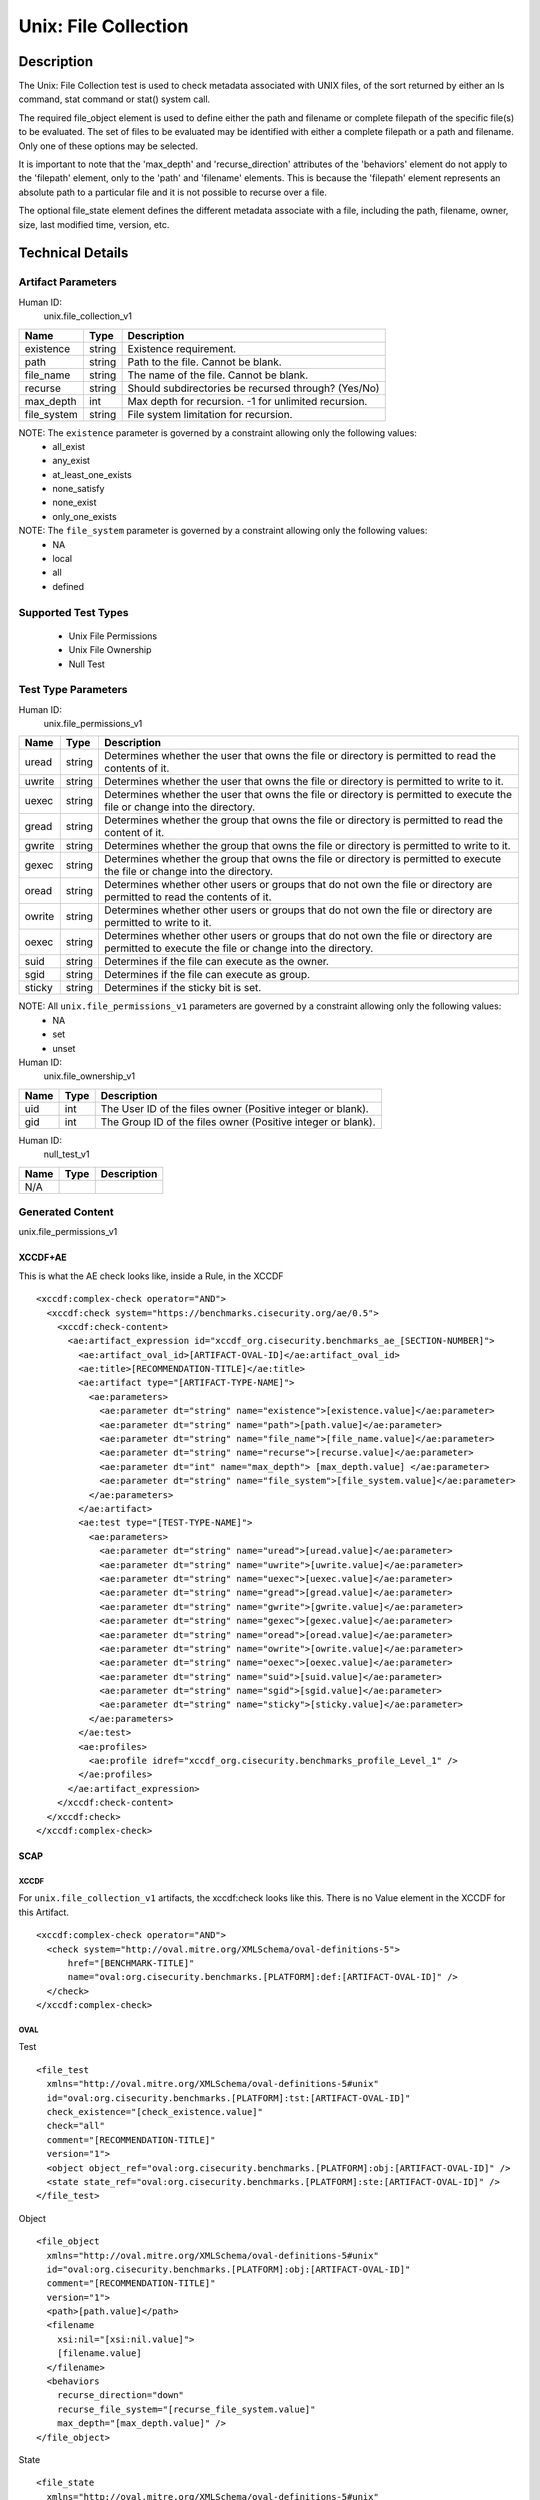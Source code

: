 Unix: File Collection
=====================

Description
-----------

The Unix: File Collection test is used to check metadata associated with
UNIX files, of the sort returned by either an ls command, stat command
or stat() system call.

The required file_object element is used to define either the path and
filename or complete filepath of the specific file(s) to be evaluated.
The set of files to be evaluated may be identified with either a
complete filepath or a path and filename. Only one of these options may
be selected.

It is important to note that the 'max_depth' and 'recurse_direction'
attributes of the 'behaviors' element do not apply to the 'filepath'
element, only to the 'path' and 'filename' elements. This is because the
'filepath' element represents an absolute path to a particular file and
it is not possible to recurse over a file.

The optional file_state element defines the different metadata associate
with a file, including the path, filename, owner, size, last modified
time, version, etc.

Technical Details
-----------------

Artifact Parameters
~~~~~~~~~~~~~~~~~~~

Human ID:
  unix.file_collection_v1

=========== ====== ====================================================
Name        Type   Description
=========== ====== ====================================================
existence   string Existence requirement.
path        string Path to the file. Cannot be blank.
file_name   string The name of the file. Cannot be blank.
recurse     string Should subdirectories be recursed through? (Yes/No)
max_depth   int    Max depth for recursion. -1 for unlimited recursion.
file_system string File system limitation for recursion.
=========== ====== ====================================================

NOTE: The ``existence`` parameter is governed by a constraint allowing only the following values:
  -  all_exist
  -  any_exist
  -  at_least_one_exists
  -  none_satisfy
  -  none_exist
  -  only_one_exists

NOTE: The ``file_system`` parameter is governed by a constraint allowing only the following values:
  -  NA
  -  local
  -  all
  -  defined

Supported Test Types
~~~~~~~~~~~~~~~~~~~~

  -  Unix File Permissions
  -  Unix File Ownership
  -  Null Test

Test Type Parameters
~~~~~~~~~~~~~~~~~~~~

Human ID:
   unix.file_permissions_v1

+--------+-----------+-----------------------------------------------+
| Name   | Type      | Description                                   |
+========+===========+===============================================+
| uread  | string    | Determines whether the user that owns the     |
|        |           | file or directory is permitted to read the    |
|        |           | contents of it.                               |
+--------+-----------+-----------------------------------------------+
| uwrite | string    | Determines whether the user that owns the     |
|        |           | file or directory is permitted to write to    |
|        |           | it.                                           |
+--------+-----------+-----------------------------------------------+
| uexec  | string    | Determines whether the user that owns the     |
|        |           | file or directory is permitted to execute the |
|        |           | file or change into the directory.            |
+--------+-----------+-----------------------------------------------+
| gread  | string    | Determines whether the group that owns the    |
|        |           | file or directory is permitted to read the    |
|        |           | content of it.                                |
+--------+-----------+-----------------------------------------------+
| gwrite | string    | Determines whether the group that owns the    |
|        |           | file or directory is permitted to write to    |
|        |           | it.                                           |
+--------+-----------+-----------------------------------------------+
| gexec  | string    | Determines whether the group that owns the    |
|        |           | file or directory is permitted to execute the |
|        |           | file or change into the directory.            |
+--------+-----------+-----------------------------------------------+
| oread  | string    | Determines whether other users or groups that |
|        |           | do not own the file or directory are          |
|        |           | permitted to read the contents of it.         |
+--------+-----------+-----------------------------------------------+
| owrite | string    | Determines whether other users or groups that |
|        |           | do not own the file or directory are          |
|        |           | permitted to write to it.                     |
+--------+-----------+-----------------------------------------------+
| oexec  | string    | Determines whether other users or groups that |
|        |           | do not own the file or directory are          |
|        |           | permitted to execute the file or change into  |
|        |           | the directory.                                |
+--------+-----------+-----------------------------------------------+
| suid   | string    | Determines if the file can execute as the     |
|        |           | owner.                                        |
+--------+-----------+-----------------------------------------------+
| sgid   | string    | Determines if the file can execute as         |
|        |           | group.                                        |
+--------+-----------+-----------------------------------------------+
| sticky | string    | Determines if the sticky bit is set.          |
+--------+-----------+-----------------------------------------------+

NOTE: All ``unix.file_permissions_v1`` parameters are governed by a constraint allowing only the following values:
  -  NA
  -  set
  -  unset

Human ID:
   unix.file_ownership_v1

==== ==== ============================================================
Name Type Description
==== ==== ============================================================
uid  int  The User ID of the files owner (Positive integer or blank).
gid  int  The Group ID of the files owner (Positive integer or blank).
==== ==== ============================================================

Human ID:
   null_test_v1

==== ==== ===========
Name Type Description
==== ==== ===========
N/A       
==== ==== ===========

Generated Content
~~~~~~~~~~~~~~~~~

unix.file_permissions_v1

XCCDF+AE
^^^^^^^^

This is what the AE check looks like, inside a Rule, in the XCCDF

::

  <xccdf:complex-check operator="AND">
    <xccdf:check system="https://benchmarks.cisecurity.org/ae/0.5">
      <xccdf:check-content>
        <ae:artifact_expression id="xccdf_org.cisecurity.benchmarks_ae_[SECTION-NUMBER]">
          <ae:artifact_oval_id>[ARTIFACT-OVAL-ID]</ae:artifact_oval_id>
          <ae:title>[RECOMMENDATION-TITLE]</ae:title>
          <ae:artifact type="[ARTIFACT-TYPE-NAME]">
            <ae:parameters>
              <ae:parameter dt="string" name="existence">[existence.value]</ae:parameter>
              <ae:parameter dt="string" name="path">[path.value]</ae:parameter>
              <ae:parameter dt="string" name="file_name">[file_name.value]</ae:parameter>
              <ae:parameter dt="string" name="recurse">[recurse.value]</ae:parameter>
              <ae:parameter dt="int" name="max_depth"> [max_depth.value] </ae:parameter>
              <ae:parameter dt="string" name="file_system">[file_system.value]</ae:parameter>
            </ae:parameters>
          </ae:artifact>
          <ae:test type="[TEST-TYPE-NAME]">
            <ae:parameters>
              <ae:parameter dt="string" name="uread">[uread.value]</ae:parameter>
              <ae:parameter dt="string" name="uwrite">[uwrite.value]</ae:parameter>
              <ae:parameter dt="string" name="uexec">[uexec.value]</ae:parameter>
              <ae:parameter dt="string" name="gread">[gread.value]</ae:parameter>
              <ae:parameter dt="string" name="gwrite">[gwrite.value]</ae:parameter>
              <ae:parameter dt="string" name="gexec">[gexec.value]</ae:parameter>
              <ae:parameter dt="string" name="oread">[oread.value]</ae:parameter>
              <ae:parameter dt="string" name="owrite">[owrite.value]</ae:parameter>
              <ae:parameter dt="string" name="oexec">[oexec.value]</ae:parameter>
              <ae:parameter dt="string" name="suid">[suid.value]</ae:parameter>
              <ae:parameter dt="string" name="sgid">[sgid.value]</ae:parameter>
              <ae:parameter dt="string" name="sticky">[sticky.value]</ae:parameter>
            </ae:parameters>
          </ae:test>
          <ae:profiles>          
            <ae:profile idref="xccdf_org.cisecurity.benchmarks_profile_Level_1" />
          </ae:profiles>     
        </ae:artifact_expression>
      </xccdf:check-content>
    </xccdf:check>
  </xccdf:complex-check>

SCAP
^^^^

XCCDF
'''''

For ``unix.file_collection_v1`` artifacts, the xccdf:check looks like this. There is no Value element in the XCCDF for this Artifact.

::

  <xccdf:complex-check operator="AND">
    <check system="http://oval.mitre.org/XMLSchema/oval-definitions-5">
        href="[BENCHMARK-TITLE]"
        name="oval:org.cisecurity.benchmarks.[PLATFORM]:def:[ARTIFACT-OVAL-ID]" />
    </check>
  </xccdf:complex-check>

OVAL
''''

Test

::

  <file_test 
    xmlns="http://oval.mitre.org/XMLSchema/oval-definitions-5#unix"
    id="oval:org.cisecurity.benchmarks.[PLATFORM]:tst:[ARTIFACT-OVAL-ID]"
    check_existence="[check_existence.value]"    
    check="all"    
    comment="[RECOMMENDATION-TITLE]"
    version="1">
    <object object_ref="oval:org.cisecurity.benchmarks.[PLATFORM]:obj:[ARTIFACT-OVAL-ID]" />
    <state state_ref="oval:org.cisecurity.benchmarks.[PLATFORM]:ste:[ARTIFACT-OVAL-ID]" />
  </file_test>

Object

::

  <file_object 
    xmlns="http://oval.mitre.org/XMLSchema/oval-definitions-5#unix"
    id="oval:org.cisecurity.benchmarks.[PLATFORM]:obj:[ARTIFACT-OVAL-ID]"
    comment="[RECOMMENDATION-TITLE]"
    version="1">
    <path>[path.value]</path>
    <filename 
      xsi:nil="[xsi:nil.value]">
      [filename.value]
    </filename>
    <behaviors 
      recurse_direction="down"
      recurse_file_system="[recurse_file_system.value]"
      max_depth="[max_depth.value]" />
  </file_object>

State

::

  <file_state 
    xmlns="http://oval.mitre.org/XMLSchema/oval-definitions-5#unix"
    id="oval:org.cisecurity.benchmarks.[PLATFORM]:ste:[ARTIFACT-OVAL-ID]"
    comment="[RECOMMENDATION-TITLE]"
    version="1">
    <gread datatype="boolean">[gread.value]</gread>
    <gwrite datatype="boolean">[gwrite.value]</gwrite>
    <gexec datatype="boolean">[gexec.value]</gexec>
    <oread datatype="boolean">[oread.value]</oread>
    <owrite datatype="boolean">[owrite.value]</owrite>
    <oexec datatype="boolean">[oexec.value]</oexec>    
  </file_state>

YAML
^^^^

::

  artifact-expression:
    artifact-unique-id: "[ARTIFACT-OVAL-ID]"
    artifact-title: "[RECOMMENDATION-TITLE]"
    artifact:
      type: "[ARTIFACT-TYPE-NAME]"
      parameters:
        - parameter: 
            name: "existence"
            dt: "string"
            value: "[existence.value]"
        - parameter: 
            name: "path"
            dt: "string"
            value: "[path.value]"
        - parameter: 
            name: "file_name"
            dt: "string"
            value: "[file_name.value]"
        - parameter: 
            name: "recurse"
            dt: "string"
            value: "[recurse.value]"
        - parameter: 
            name: "max_depth"
            dt: "int"
            value: "[max_depth.value]"
        - parameter: 
            name: "file_system"
            dt: "string"
            value: "[file_system.value]"
    test:
      type: "[TEST-TYPE-NAME]"
      parameters:
        - parameter: 
            name: "uread"
            dt: "string"
            value: [uread.value]
        - parameter: 
            name: "uwrite"
            dt: "string"
            value: "[uwrite.value]"
        - parameter: 
            name: "uexec"
            dt: "string"
            value: "[uexec.value]"
        - parameter: 
            name: "gread"
            dt: "string"
            value: "[gread.value]
        - parameter: "
            name: "gwrite"
            dt: "string"
            value: "[gwrite.value]"
        - parameter: 
            name: "gexec"
            dt: "string"
            value: "[gexec.value]"
        - parameter: 
            name: "oread"
            dt: "string"
            value: "[oread.value]"
        - parameter: 
            name: "owrite"
            dt: "string"
            value: "[owrite.value]"
        - parameter: 
            name: "oexec"
            dt: "string"
            value: "[oexec.value]"
        - parameter: 
            name: "suid"
            dt: "string"
            value: "[suid.value]"
        - parameter: 
            name: "sgid"
            dt: "string"
            value: "[sgid.value]"
        - parameter: 
            name: "sticky"
            dt: "string"
            value: "[sticky.value]"

JSON
^^^^

::

  {
    "artifact-expression": {
      "artifact-unique-id": "[ARTIFACT-OVAL-ID]",
      "artifact-title": "[RECOMMENDATION-TITLE]",
      "artifact": {
        "type": "[ARTIFACT-TYPE-NAME]",
        "parameters": [
          {
            "parameter": {
              "name": "existence",
              "type": "string",
              "value": "[existence.value]"
            }
          },
          {
            "parameter": {
              "name": "path",
              "type": "string",
              "value": "[path.value]"
            }
          },
          {
            "parameter": {
              "name": "file_name",
              "type": "string",
              "value": "[file_name.value]"
            }
          },
          {
            "parameter": {
              "name": "recurse",
              "type": "string",
              "value": "[recurse.value]"
            }
          },
          {
            "parameter": {
              "name": "max_depth",
              "type": "int",
              "value": "[max_depth.value]"
            }
          },
          {
            "parameter": {
              "name": "file_system",
              "type": "string",
              "value": "[file_system.value]"
            }
          }
        ]
      },
      "test": {
        "type": "[TEST-TYPE-NAME]",
        "parameters": [
          {
            "parameter": {
              "name": "uread",
              "type": "string",
              "value": "[uread.value]"
            }
          },
          {
            "parameter": {
              "name": "uwrite",
              "type": "string",
              "value": "[uwrite.value]"
            }
          },
          {
            "parameter": {
              "name": "uexec",
              "type": "string",
              "value": "[uexec.value]"
            }
          },
          {
            "parameter": {
              "name": "gread",
              "type": "string",
              "value": "[gread.value]"
            }
          },
          {
            "parameter": {
              "name": "gwrite",
              "type": "string",
              "value": "[gwrite.value]"
            }
          },
          {
            "parameter": {
              "name": "gexec",
              "type": "string",
              "value": "[gexec.value]"
            }
          },
          {
            "parameter": {
              "name": "oread",
              "type": "string",
              "value": "[oread.value]"
            }
          },
          {
            "parameter": {
              "name": "owrite",
              "type": "string",
              "value": "[owrite.value]"
            }
          },
          {
            "parameter": {
              "name": "oexec",
              "type": "string",
              "value": "[oexec.value]"
            }
          },
          {
            "parameter": {
              "name": "suid",
              "type": "string",
              "value": "[suid.value]"
            }
          },
          {
            "parameter": {
              "name": "sgid",
              "type": "string",
              "value": "[sgid.value]"
            }
          },
          {
            "parameter": {
              "name": "sticky",
              "type": "string",
              "value": "[sticky.value]"
            }
          }
        ]
      }
    }
  }


Generated Content
~~~~~~~~~~~~~~~~~

unix_file_ownership_v1


XCCDF+AE
^^^^^^^^

This is what the AE check looks like, inside a Rule, in the XCCDF

::

  <xccdf:complex-check operator="AND">
    <xccdf:check system="https://benchmarks.cisecurity.org/ae/0.5">
      <xccdf:check-content>
        <ae:artifact_expression id="xccdf_org.cisecurity.benchmarks_ae_[SECTION-NUMBER]">
          <ae:artifact_oval_id>[ARTIFACT-OVAL-ID]</ae:artifact_oval_id>
          <ae:title>[RECOMMENDATION-TITLE]</ae:title>
          <ae:artifact type="[ARTIFACT-TYPE-NAME]">
            <ae:parameters>
              <ae:parameter dt="string" name="existence">[existence.value]</ae:parameter>
              <ae:parameter dt="string" name="path">[path.value]</ae:parameter>
              <ae:parameter dt="string" name="file_name">[file_name.value]</ae:parameter>
              <ae:parameter dt="string" name="recurse">[recurse.value]</ae:parameter>
              <ae:parameter dt="int" name="max_depth"> [max_depth.value] </ae:parameter>
              <ae:parameter dt="string" name="file_system">[file_system.value]</ae:parameter>
            </ae:parameters>
          </ae:artifact>
          <ae:test type="[TEST-TYPE-NAME]">
            <ae:parameters>
              <ae:parameter dt="int" name="uid">[uid.value]</ae:parameter>
              <ae:parameter dt="int" name="gid">[gid.value]</ae:parameter>
            </ae:parameters>
          </ae:test>
          <ae:profiles>          
            <ae:profile idref="xccdf_org.cisecurity.benchmarks_profile_Level_1" />
          </ae:profiles>            
        </ae:artifact_expression>
      </xccdf:check-content>
    </xccdf:check>
  </xccdf:complex-check>

SCAP
^^^^

XCCDF
'''''

For ``unix.file_collection_v1`` artifacts, the xccdf:check looks like this. 
There is no Value element in the XCCDF for this Artifact.

::

  <xccdf:complex-check operator="AND">
    <check system="http://oval.mitre.org/XMLSchema/oval-definitions-5">
      href="[BENCHMARK-TITLE]"
      name="oval:org.cisecurity.benchmarks.[PLATFORM]:def:[ARTIFACT-OVAL-ID]" />
    </check>
  </xccdf:complex-check>

OVAL
''''

Test

::

  <file_test 
    xmlns="http://oval.mitre.org/XMLSchema/oval-definitions-5#unix"
    id="oval:org.cisecurity.benchmarks.[PLATFORM]:tst:[ARTIFACT-OVAL-ID]"
    check_existence="[check_existence.value]"    
    check="all"    
    comment="[RECOMMENDATION-TITLE]"
    version="1">
    <object object_ref="oval:org.cisecurity.benchmarks.[PLATFORM]:obj:[ARTIFACT-OVAL-ID]" />
    <state state_ref="oval:org.cisecurity.benchmarks.[PLATFORM]:ste:[ARTIFACT-OVAL-ID]" />
  </file_test>

Object

::

  <file_object 
    xmlns="http://oval.mitre.org/XMLSchema/oval-definitions-5#unix"
    id="oval:org.cisecurity.benchmarks.[PLATFORM]:obj:[ARTIFACT-OVAL-ID]"
    comment="[RECOMMENDATION-TITLE]"
    version="1">
    <path>
      [path.value]
    </path>
    <filename 
      xsi:nil="[xsi:nil.value]">
      [filename.value]
    </filename>
    <behaviors 
      recurse_direction="down"
      recurse_file_system="[recurse_file_system.value]"
      max_depth="[max_depth.value]" />
  </file_object>

State

::

  <file_state 
    xmlns="http://oval.mitre.org/XMLSchema/oval-definitions-5#unix"
    id="oval:org.cisecurity.benchmarks.[PLATFORM]:ste:[ARTIFACT-OVAL-ID]"
    comment="[RECOMMENDATION-TITLE]"
    version="1">
    <group_id 
      datatype="int">
      [group_id.value]
    </group_id>
    <user_id
      datatype="int">
      [user_id.value]
    </user_id>
  </file_state>

YAML
^^^^

::

  artifact-expression:
    artifact-unique-id: "[ARTIFACT-OVAL-ID]"
    artifact-title: "[RECOMMENDATION-TITLE]"
    artifact:
      type: "[ARTIFACT-TYPE-NAME]"
      parameters:
        - parameter: 
            name: "existence"
            dt: "string"
            value: "[existence.value]"
        - parameter: 
            name: "path"
            dt: "string"
            value: "[path.value]"
        - parameter: 
            name: "file_name"
            dt: "string"
            value: "[file_name.value]"
        - parameter: 
            name: "recurse"
            dt: "string"
            value: "[recurse.value]"
        - parameter: 
            name: "max_depth"
            dt: "int"
            value: "[max_depth.value]"
        - parameter: 
            name: "file_system"
            dt: "string"
            value: "[file_system.value]"
    test:
      type: "[TEST-TYPE-NAME]"
      parameters:
        - parameter: 
            name: "uid"
            dt: "int"
            value: [uid.value]
        - parameter: 
            name: "gid"
            dt: "int"
            value: "[gid.value]"

JSON
^^^^

::

  {
    "artifact-expression": {
      "artifact-unique-id": "[ARTIFACT-OVAL-ID]",
      "artifact-title": "[RECOMMENDATION-TITLE]",
      "artifact": {
        "type": "[ARTIFACT-TYPE-NAME]",
        "parameters": [
          {
            "parameter": {
              "name": "existence",
              "type": "string",
              "value": "[existence.value]"
            }
          },
          {
            "parameter": {
              "name": "path",
              "type": "string",
              "value": "[path.value]"
            }
          },
          {
            "parameter": {
              "name": "file_name",
              "type": "string",
              "value": "[file_name.value]"
            }
          },
          {
            "parameter": {
              "name": "recurse",
              "type": "string",
              "value": "[recurse.value]"
            }
          },
          {
            "parameter": {
              "name": "max_depth",
              "type": "int",
              "value": "[max_depth.value]"
            }
          },
          {
            "parameter": {
              "name": "file_system",
              "type": "string",
              "value": "[file_system.value]"
            }
          }
        ]
      },
      "test": {
        "type": "[TEST-TYPE-NAME]",
        "parameters": [
          {
            "parameter": {
              "name": "uid",
              "type": "int",
              "value": "[uid.value]"
            }
          },
          {
            "parameter": {
              "name": "gid",
              "type": "int",
              "value": "[gid.value]"
            }
          }
        ]
      }
    }
  }

Generated Content
~~~~~~~~~~~~~~~~~

null_test_v1

XCCDF+AE
^^^^^^^^

This is what the AE check looks like, inside a Rule, in the XCCDF

::

  <xccdf:complex-check operator="AND">
    <xccdf:check system="https://benchmarks.cisecurity.org/ae/0.5">
      <xccdf:check-content>
        <ae:artifact_expression id="xccdf_org.cisecurity.benchmarks_ae_[SECTION-NUMBER]">
          <ae:artifact_oval_id>[ARTIFACT-OVAL-ID]</ae:artifact_oval_id>
          <ae:title>[RECOMMENDATION-TITLE]</ae:title>
          <ae:artifact type="[ARTIFACT-TYPE-NAME]">
            <ae:parameters>
              <ae:parameter dt="string" name="existence">[existence.value]</ae:parameter>
              <ae:parameter dt="string" name="path">[path.value]</ae:parameter>
              <ae:parameter dt="string" name="file_name">[file_name.value]</ae:parameter>
              <ae:parameter dt="string" name="recurse">[recurse.value]</ae:parameter>
              <ae:parameter dt="int" name="max_depth"> [max_depth.value] </ae:parameter>
              <ae:parameter dt="string" name="file_system">[file_system.value]</ae:parameter>
            </ae:parameters>
          </ae:artifact>
          <ae:test type="[TEST-TYPE-NAME]">
            <ae:parameters />
          </ae:test>          
          <ae:profiles>          
            <ae:profile idref="xccdf_org.cisecurity.benchmarks_profile_Level_1" />
          </ae:profiles>            
        </ae:artifact_expression>
      </xccdf:check-content>
    </xccdf:check>
  </xccdf:complex-check>

SCAP
^^^^

XCCDF
'''''

For ``unix.file_collection_v1`` artifacts, the xccdf:check looks like this. 
There is no Value element in the XCCDF for this Artifact.

::

  <xccdf:complex-check operator="AND">
    <check system="http://oval.mitre.org/XMLSchema/oval-definitions-5">
      href="[BENCHMARK-TITLE]"
      name="oval:org.cisecurity.benchmarks.[PLATFORM]:def:[ARTIFACT-OVAL-ID]" />
    </check>
  </xccdf:complex-check>

OVAL
''''

Test

::

  <file_test 
    xmlns="http://oval.mitre.org/XMLSchema/oval-definitions-5#unix"
    id="oval:org.cisecurity.benchmarks.[PLATFORM]:tst:[ARTIFACT-OVAL-ID]"
    check_existence="[check_existence.value]"
    check="all"    
    comment="[RECOMMENDATION-TITLE]"
    version="1">
    <object object_ref="oval:org.cisecurity.benchmarks.[PLATFORM]:obj:[ARTIFACT-OVAL-ID]" />
    <state state_ref="oval:org.cisecurity.benchmarks.[PLATFORM]:ste:[ARTIFACT-OVAL-ID]" />
  </file_test>

Object

::

  <file_object 
    xmlns="http://oval.mitre.org/XMLSchema/oval-definitions-5#unix"
    id="oval:org.cisecurity.benchmarks.[PLATFORM]:obj:[ARTIFACT-OVAL-ID]"
    comment="[RECOMMENDATION-TITLE]"
    version="1">
    <path>[path.value]</path>
    <filename 
      xsi:nil="[xsi:nil.value]>
      [filename.value]
    </filename>
    <behaviors 
      recurse_direction="down"
      recurse_file_system="[recurse_file_system.value]"
      max_depth="[max_depth.value]" />
  </file_object>

State

::

  N/A

YAML
^^^^

::

  artifact-expression:
    artifact-unique-id: "[ARTIFACT-OVAL-ID]"
    artifact-title: "[RECOMMENDATION-TITLE]"
    artifact:
      type: "[ARTIFACT-TYPE-NAME]"
      parameters:
        - parameter: 
            name: "existence"
            dt: "string"
            value: "[existence.value]"
        - parameter: 
            name: "path"
            dt: "string"
            value: "[path.value]"
        - parameter: 
            name: "file_name"
            dt: "string"
            value: "[file_name.value]"
        - parameter: 
            name: "recurse"
            dt: "string"
            value: "[recurse.value]"
        - parameter: 
            name: "max_depth"
            dt: "int"
            value: "[max_depth.value]"
        - parameter: 
            name: "file_system"
            dt: "string"
            value: "[file_system.value]"
    test:
      type: "[TEST-TYPE-NAME]"
      parameters: []

JSON
^^^^

::

  {
    "artifact-expression": {
      "artifact-unique-id": "[ARTIFACT-OVAL-ID]",
      "artifact-title": "[RECOMMENDATION-TITLE]",
      "artifact": {
        "type": "[ARTIFACT-TYPE-NAME]",
        "parameters": [
          {
            "parameter": {
              "name": "existence",
              "type": "string",
              "value": "[existence.value]"
            }
          },
          {
            "parameter": {
              "name": "path",
              "type": "string",
              "value": "[path.value]"
            }
          },
          {
            "parameter": {
              "name": "file_name",
              "type": "string",
              "value": "[file_name.value]"
            }
          },
          {
            "parameter": {
              "name": "recurse",
              "type": "string",
              "value": "[recurse.value]"
            }
          },
          {
            "parameter": {
              "name": "max_depth",
              "type": "int",
              "value": "[max_depth.value]"
            }
          },
          {
            "parameter": {
              "name": "file_system",
              "type": "string",
              "value": "[file_system.value]"
            }
          }
        ]
      },
      "test": {
        "type": "[TEST-TYPE-NAME]",
        "parameters": [

        ]
      }
    }
  }    
